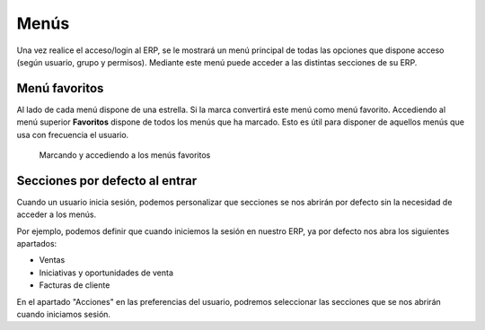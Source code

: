 =====
Menús
=====

Una vez realice el acceso/login al ERP, se le mostrará un menú principal de todas
las opciones que dispone acceso (según usuario, grupo y permisos). Mediante este
menú puede acceder a las distintas secciones de su ERP.

Menú favoritos
==============

Al lado de cada menú dispone de una estrella. Si la marca convertirá este menú
como menú favorito. 
Accediendo al menú superior **Favoritos** dispone de todos los menús que ha marcado.
Esto es útil para disponer de aquellos menús que usa con frecuencia el usuario.

.. figure:: images/tryton-bookmarks.png

   Marcando y accediendo a los menús favoritos

Secciones por defecto al entrar
===============================

Cuando un usuario inicia sesión, podemos personalizar que secciones se nos
abrirán por defecto sin la necesidad de acceder a los menús.

Por ejemplo, podemos definir que cuando iniciemos la sesión en nuestro ERP, ya 
por defecto nos abra los siguientes apartados:

* Ventas
* Iniciativas y oportunidades de venta
* Facturas de cliente

En el apartado "Acciones" en las preferencias del usuario, podremos seleccionar
las secciones que se nos abrirán cuando iniciamos sesión.
